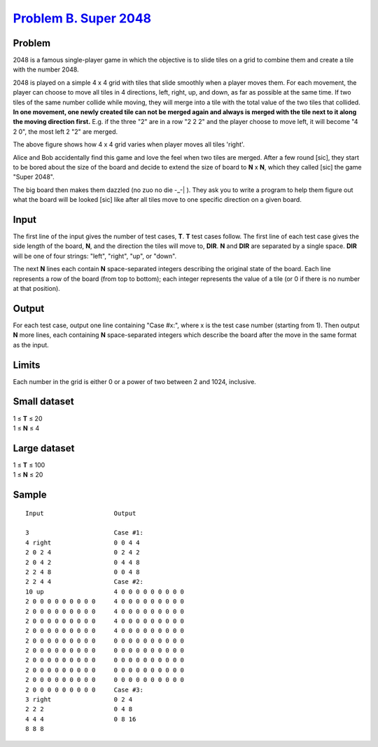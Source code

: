 .. _Problem B. Super 2048:
    https://code.google.com/codejam/contest/3214486/dashboard#s=p1

========================
`Problem B. Super 2048`_
========================

Problem
-------
2048 is a famous single-player game in which the objective is to slide tiles on
a grid to combine them and create a tile with the number 2048.

2048 is played on a simple 4 x 4 grid with tiles that slide smoothly when a
player moves them. For each movement, the player can choose to move all tiles
in 4 directions, left, right, up, and down, as far as possible at the same
time. If two tiles of the same number collide while moving, they will merge
into a tile with the total value of the two tiles that collided. **In one
movement, one newly created tile can not be merged again and always is merged
with the tile next to it along the moving direction first.** E.g. if the three
"2" are in a row "2 2 2" and the player choose to move left, it will become
"4 2 0", the most left 2 "2" are merged.

.. image:: https://code.google.com/codejam/contest/images/?image=2048.png&p=5742336445251584&c=3214486

The above figure shows how 4 x 4 grid varies when player moves all tiles
'right'.

Alice and Bob accidentally find this game and love the feel when two tiles are
merged. After a few round [sic], they start to be bored about the size of the
board and decide to extend the size of board to **N** x **N**, which they
called [sic] the game "Super 2048".

The big board then makes them dazzled (no zuo no die -_-| ). They ask you to
write a program to help them figure out what the board will be looked [sic]
like after all tiles move to one specific direction on a given board.

Input
-----
The first line of the input gives the number of test cases, **T**. **T** test
cases follow. The first line of each test case gives the side length of the
board, **N**, and the direction the tiles will move to, **DIR**. **N** and
**DIR** are separated by a single space. **DIR** will be one of four strings:
"left", "right", "up", or "down".

The next **N** lines each contain **N** space-separated integers describing the
original state of the board. Each line represents a row of the board (from top
to bottom); each integer represents the value of a tile (or 0 if there is no
number at that position).

Output
------
For each test case, output one line containing "Case #x:", where x is the test
case number (starting from 1). Then output **N** more lines, each containing
**N** space-separated integers which describe the board after the move in the
same format as the input.

Limits
------
Each number in the grid is either 0 or a power of two between 2 and 1024,
inclusive.

Small dataset
-------------
| 1 ≤ **T** ≤ 20
| 1 ≤ **N** ≤ 4

Large dataset
-------------
| 1 ≤ **T** ≤ 100
| 1 ≤ **N** ≤ 20

Sample
------

::

    Input                   Output
    
    3                       Case #1:
    4 right                 0 0 4 4
    2 0 2 4                 0 2 4 2
    2 0 4 2                 0 4 4 8
    2 2 4 8                 0 0 4 8
    2 2 4 4                 Case #2:
    10 up                   4 0 0 0 0 0 0 0 0 0
    2 0 0 0 0 0 0 0 0 0     4 0 0 0 0 0 0 0 0 0
    2 0 0 0 0 0 0 0 0 0     4 0 0 0 0 0 0 0 0 0
    2 0 0 0 0 0 0 0 0 0     4 0 0 0 0 0 0 0 0 0
    2 0 0 0 0 0 0 0 0 0     4 0 0 0 0 0 0 0 0 0
    2 0 0 0 0 0 0 0 0 0     0 0 0 0 0 0 0 0 0 0
    2 0 0 0 0 0 0 0 0 0     0 0 0 0 0 0 0 0 0 0
    2 0 0 0 0 0 0 0 0 0     0 0 0 0 0 0 0 0 0 0
    2 0 0 0 0 0 0 0 0 0     0 0 0 0 0 0 0 0 0 0
    2 0 0 0 0 0 0 0 0 0     0 0 0 0 0 0 0 0 0 0
    2 0 0 0 0 0 0 0 0 0     Case #3:
    3 right                 0 2 4
    2 2 2                   0 4 8
    4 4 4                   0 8 16
    8 8 8
